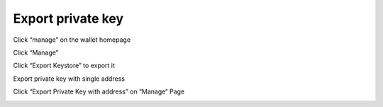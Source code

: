 Export private key
-----------------------------

Click “manage” on the wallet homepage

.. image:: ../_static/en2.0/en2018200040401.png
    :width: 320px
    :height: 675px
    :scale: 100%
    :align: center

Click “Manage”

.. image:: ../_static/en2.0/en2018200040402.png
    :width: 320px
    :height: 675px
    :scale: 100%
    :align: center

Click “Export Keystore” to export it

.. image:: ../_static/en2.0/en2018200040403.png
    :width: 320px
    :height: 675px
    :scale: 100%
    :align: center

Export private key with single address

Click “Export Private Key with address” on “Manage“ Page

.. image:: ../_static/en2.0/en2018200040404.png
    :width: 320px
    :height: 675px
    :scale: 100%
    :align: center


